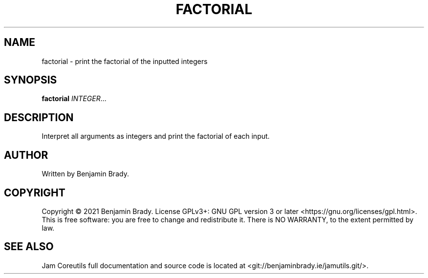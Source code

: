 .TH FACTORIAL 1 factorial
.SH NAME
factorial - print the factorial of the inputted integers
.SH SYNOPSIS
.B factorial
.IR INTEGER ...
.SH DESCRIPTION
Interpret all arguments as integers and
print the factorial of each input.
.SH AUTHOR
Written by Benjamin Brady.
.SH COPYRIGHT
Copyright \(co 2021 Benjamin Brady. License GPLv3+: GNU GPL version 3 or later
<https://gnu.org/licenses/gpl.html>. This is free software: you are free to
change and redistribute it. There is NO WARRANTY, to the extent permitted by
law.
.SH SEE ALSO
Jam Coreutils full documentation and source code is located at
<git://benjaminbrady.ie/jamutils.git/>.
